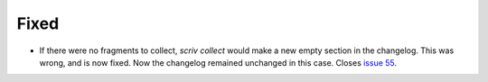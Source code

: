 Fixed
.....

- If there were no fragments to collect, `scriv collect` would make a new empty
  section in the changelog.  This was wrong, and is now fixed. Now the
  changelog remained unchanged in this case.  Closes `issue 55`_.

.. _issue 55: https://github.com/nedbat/scriv/issues/55

